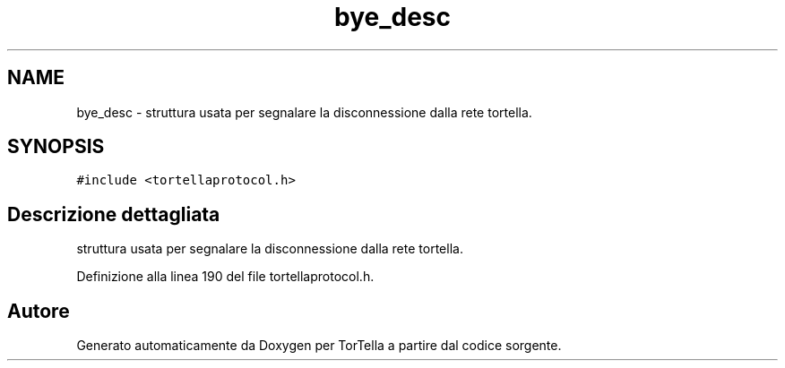 .TH "bye_desc" 3 "17 Jun 2008" "Version 0.1" "TorTella" \" -*- nroff -*-
.ad l
.nh
.SH NAME
bye_desc \- struttura usata per segnalare la disconnessione dalla rete tortella.  

.PP
.SH SYNOPSIS
.br
.PP
\fC#include <tortellaprotocol.h>\fP
.PP
.SH "Descrizione dettagliata"
.PP 
struttura usata per segnalare la disconnessione dalla rete tortella. 
.PP
Definizione alla linea 190 del file tortellaprotocol.h.

.SH "Autore"
.PP 
Generato automaticamente da Doxygen per TorTella a partire dal codice sorgente.
